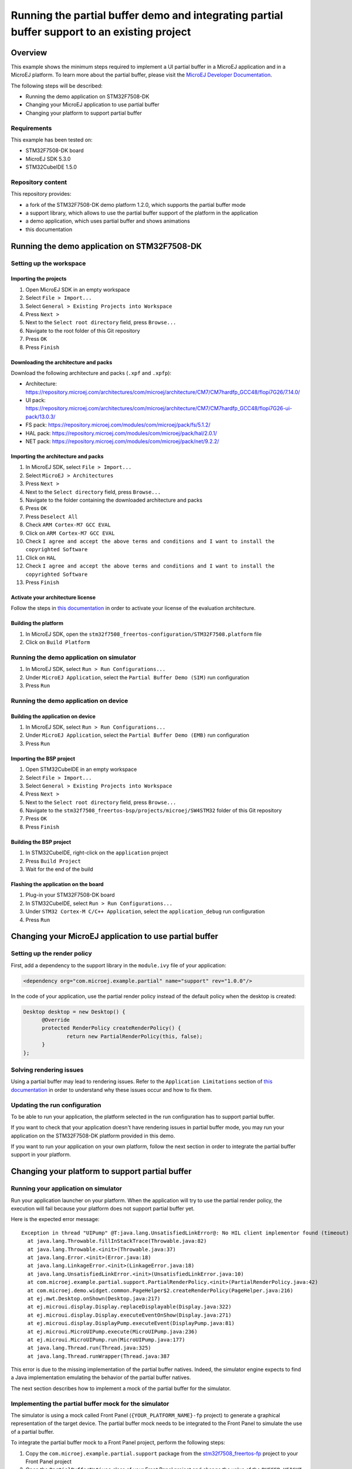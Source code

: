 =============================================================================================
Running the partial buffer demo and integrating partial buffer support to an existing project
=============================================================================================

Overview
========

This example shows the minimum steps required to implement a UI partial buffer in a MicroEJ application and in a MicroEJ platform.
To learn more about the partial buffer, please visit the `MicroEJ Developer Documentation <https://docs.microej.com/en/latest/PlatformDeveloperGuide/uiDisplay.html#section-display-partial-buffer>`__.

The following steps will be described:

- Running the demo application on STM32F7508-DK
- Changing your MicroEJ application to use partial buffer
- Changing your platform to support partial buffer

Requirements
------------

This example has been tested on:

- STM32F7508-DK board
- MicroEJ SDK 5.3.0
- STM32CubeIDE 1.5.0

Repository content
------------------

This repository provides:

- a fork of the STM32F7508-DK demo platform 1.2.0, which supports the partial buffer mode
- a support library, which allows to use the partial buffer support of the platform in the application
- a demo application, which uses partial buffer and shows animations
- this documentation

Running the demo application on STM32F7508-DK
=============================================

Setting up the workspace
------------------------

Importing the projects
~~~~~~~~~~~~~~~~~~~~~~

1. Open MicroEJ SDK in an empty workspace
2. Select ``File > Import...``
3. Select ``General > Existing Projects into Workspace``
4. Press ``Next >``
5. Next to the ``Select root directory`` field, press ``Browse...``
6. Navigate to the root folder of this Git repository
7. Press ``OK``
8. Press ``Finish``

Downloading the architecture and packs
~~~~~~~~~~~~~~~~~~~~~~~~~~~~~~~~~~~~~~

Download the following architecture and packs (``.xpf`` and ``.xpfp``):

- Architecture: https://repository.microej.com/architectures/com/microej/architecture/CM7/CM7hardfp_GCC48/flopi7G26/7.14.0/
- UI pack: https://repository.microej.com/architectures/com/microej/architecture/CM7/CM7hardfp_GCC48/flopi7G26-ui-pack/13.0.3/
- FS pack: https://repository.microej.com/modules/com/microej/pack/fs/5.1.2/
- HAL pack: https://repository.microej.com/modules/com/microej/pack/hal/2.0.1/
- NET pack: https://repository.microej.com/modules/com/microej/pack/net/9.2.2/

Importing the architecture and packs
~~~~~~~~~~~~~~~~~~~~~~~~~~~~~~~~~~~~

1. In MicroEJ SDK, select ``File > Import...``
2. Select ``MicroEJ > Architectures``
3. Press ``Next >``
4. Next to the ``Select directory`` field, press ``Browse...``
5. Navigate to the folder containing the downloaded architecture and packs
6. Press ``OK``
7. Press ``Deselect All``
8. Check ``ARM Cortex-M7 GCC EVAL``
9. Click on ``ARM Cortex-M7 GCC EVAL``
10. Check ``I agree and accept the above terms and conditions and I want to install the copyrighted Software``
11. Click on ``HAL``
12. Check ``I agree and accept the above terms and conditions and I want to install the copyrighted Software``
13. Press ``Finish``

Activate your architecture license
~~~~~~~~~~~~~~~~~~~~~~~~~~~~~~~~~~

Follow the steps in `this documentation <https://docs.microej.com/en/latest/overview/licenses.html#evaluation-license>`__ in order to activate your license of the evaluation architecture.

Building the platform
~~~~~~~~~~~~~~~~~~~~~

1. In MicroEJ SDK, open the ``stm32f7508_freertos-configuration/STM32F7508.platform`` file
2. Click on ``Build Platform``

Running the demo application on simulator
-----------------------------------------

1. In MicroEJ SDK, select ``Run > Run Configurations...``
2. Under ``MicroEJ Application``, select the ``Partial Buffer Demo (SIM)`` run configuration
3. Press ``Run``

Running the demo application on device
--------------------------------------

Building the application on device
~~~~~~~~~~~~~~~~~~~~~~~~~~~~~~~~~~

1. In MicroEJ SDK, select ``Run > Run Configurations...``
2. Under ``MicroEJ Application``, select the ``Partial Buffer Demo (EMB)`` run configuration
3. Press ``Run``

Importing the BSP project
~~~~~~~~~~~~~~~~~~~~~~~~~

1. Open STM32CubeIDE in an empty workspace
2. Select ``File > Import...``
3. Select ``General > Existing Projects into Workspace``
4. Press ``Next >``
5. Next to the ``Select root directory`` field, press ``Browse...``
6. Navigate to the ``stm32f7508_freertos-bsp/projects/microej/SW4STM32`` folder of this Git repository
7. Press ``OK``
8. Press ``Finish``

Building the BSP project
~~~~~~~~~~~~~~~~~~~~~~~~

1. In STM32CubeIDE, right-click on the ``application`` project
2. Press ``Build Project``
3. Wait for the end of the build

Flashing the application on the board
~~~~~~~~~~~~~~~~~~~~~~~~~~~~~~~~~~~~~

1. Plug-in your STM32F7508-DK board
2. In STM32CubeIDE, select ``Run > Run Configurations...``
3. Under ``STM32 Cortex-M C/C++ Application``, select the ``application_debug`` run configuration
4. Press ``Run``

Changing your MicroEJ application to use partial buffer
=======================================================

Setting up the render policy
----------------------------

First, add a dependency to the support library in the ``module.ivy`` file of your application:

.. code-block:: xml

  <dependency org="com.microej.example.partial" name="support" rev="1.0.0"/>

In the code of your application, use the partial render policy instead of the default policy when the desktop is created:

.. code-block:: java

  Desktop desktop = new Desktop() {
	@Override
	protected RenderPolicy createRenderPolicy() {
		return new PartialRenderPolicy(this, false);
	}
  };

Solving rendering issues
------------------------

Using a partial buffer may lead to rendering issues.
Refer to the ``Application Limitations`` section of `this documentation <https://docs.microej.com/en/latest/PlatformDeveloperGuide/uiDisplay.html#section-display-partial-buffer>`__ in order to understand why these issues occur and how to fix them.

Updating the run configuration
------------------------------

To be able to run your application, the platform selected in the run configuration has to support partial buffer.

If you want to check that your application doesn't have rendering issues in partial buffer mode, you may run your application on the STM32F7508-DK platform provided in this demo.

If you want to run your application on your own platform, follow the next section in order to integrate the partial buffer support in your platform.

Changing your platform to support partial buffer
================================================

Running your application on simulator
-------------------------------------

Run your application launcher on your platform.
When the application will try to use the partial render policy, the execution will fail because your platform does not support partial buffer yet.

Here is the expected error message:

::

  Exception in thread "UIPump" @T:java.lang.UnsatisfiedLinkError@: No HIL client implementor found (timeout)
    at java.lang.Throwable.fillInStackTrace(Throwable.java:82)
    at java.lang.Throwable.<init>(Throwable.java:37)
    at java.lang.Error.<init>(Error.java:18)
    at java.lang.LinkageError.<init>(LinkageError.java:18)
    at java.lang.UnsatisfiedLinkError.<init>(UnsatisfiedLinkError.java:10)
    at com.microej.example.partial.support.PartialRenderPolicy.<init>(PartialRenderPolicy.java:42)
    at com.microej.demo.widget.common.PageHelper$2.createRenderPolicy(PageHelper.java:216)
    at ej.mwt.Desktop.onShown(Desktop.java:217)
    at ej.microui.display.Display.replaceDisplayable(Display.java:322)
    at ej.microui.display.Display.executeEventOnShow(Display.java:271)
    at ej.microui.display.DisplayPump.executeEvent(DisplayPump.java:81)
    at ej.microui.MicroUIPump.execute(MicroUIPump.java:236)
    at ej.microui.MicroUIPump.run(MicroUIPump.java:177)
    at java.lang.Thread.run(Thread.java:325)
    at java.lang.Thread.runWrapper(Thread.java:387

This error is due to the missing implementation of the partial buffer natives. 
Indeed, the simulator engine expects to find a Java implementation emulating the behavior of the partial buffer natives.

The next section describes how to implement a mock of the partial buffer for the simulator.

Implementing the partial buffer mock for the simulator
------------------------------------------------------

The simulator is using a mock called Front Panel (``{YOUR_PLATFORM_NAME}-fp`` project) to generate a graphical representation of the target device. 
The partial buffer mock needs to be integrated to the Front Panel to simulate the use of a partial buffer.

To integrate the partial buffer mock to a Front Panel project, perform the following steps:

1. Copy the ``com.microej.example.partial.support`` package from the `stm32f7508_freertos-fp <stm32f7508_freertos-fp/src/main/java/>`__ project to your Front Panel project
2. Open the ``PartialBufferNatives`` class of your Front Panel project and change the value of the ``BUFFER_HEIGHT`` constant to the desired value
3. Open the description file of your Front Panel project (``.fp`` file) and replace ``ej.fp.widget.Display`` by ``com.microej.example.partial.support.PartialDisplay``
4. Open the configuration file of your platform (``.platform`` file) and build the platform

Once done, you should be able to run your application on simulator.

Running your application on device
----------------------------------

Building the application
~~~~~~~~~~~~~~~~~~~~~~~~

Run your application launcher on your platform, and link the application with your BSP.
Since your application uses the partial render policy, the link will fail because your platform does not support partial buffer yet.

Here is the expected error message:

  ::

    undefined reference to Java_com_microej_example_partial_support_PartialBufferNatives_setFlushLimits
    undefined reference to Java_com_microej_example_partial_support_PartialBufferNatives_getBufferHeight

This error is due to the missing implementation of the partial buffer natives. 
Indeed, the linker expects to find the C implementation of the partial buffer natives.

The next section describes how to implement the partial buffer in the BSP code.

Implementing the partial buffer in the BSP
~~~~~~~~~~~~~~~~~~~~~~~~~~~~~~~~~~~~~~~~~~

This section shows the process for a STM32F7508-DK target using the GCC toolchain. 
Please refer to the relevant ``Build a Java Platform`` guide in the ``Getting started`` section of MicroEJ Resource Center for indications on how to adapt this process to your specific target.

The partial buffer is designed to work with the ``copy`` mode of the MicroUI Display engine. 
See the `Buffer Modes <https://docs.microej.com/en/latest/PlatformDeveloperGuide/uiDisplay.html#principle>`__ section of the MicroEJ GUI documentation for more information.

This ``copy`` mode is a prerequisite to complete the following steps. 

The implementation of the partial buffer is done in the ``LLUI_DISPLAY.c`` file located in the ``stm32f7508_freertos-bsp/projects/microej/ui/src/`` folder.

Step 1: Allocate memory for the back buffer and the frame buffer
################################################################

In the ``LLUI_DISPLAY.c`` file, remove the following lines:

.. code-block:: C

  #define DISPLAY_MEM_SIZE 0x80000 
  uint8_t display_mem[DISPLAY_MEM_SIZE] __ALIGNED(DISPLAY_MEM_SIZE) __attribute__((section(".DisplayMem")));
  #define BUFFER_SIZE (RK043FN48H_WIDTH * RK043FN48H_HEIGHT * (DRAWING_DMA2D_BPP / 8))
  #define BACK_BUFFER ((int32_t)&display_mem[0])
  #define FRAME_BUFFER (BACK_BUFFER + BUFFER_SIZE)

Add the following lines to allocate a dedicated array for the frame buffer:

.. code-block:: C

  #define FRAME_BUFFER_MEM_SIZE RK043FN48H_WIDTH * RK043FN48H_HEIGHT * DRAWING_DMA2D_BPP / 8
  uint8_t frame_buffer_mem[FRAME_BUFFER_MEM_SIZE] __attribute__((section(".DisplayMem"))); 
  #define FRAME_BUFFER ((int32_t)&frame_buffer_mem[0]) 

Add the following lines to allocate a dedicated array for the back buffer:

.. code-block:: C

  #define BACK_BUFFER_HEIGHT 136
  #define BACK_BUFFER_MEM_SIZE RK043FN48H_WIDTH * BACK_BUFFER_HEIGHT * DRAWING_DMA2D_BPP / 8
  uint8_t back_buffer_mem[BACK_BUFFER_MEM_SIZE] __attribute__((section(".DisplayMem")));
  #define BACK_BUFFER ((int32_t)&back_buffer_mem[0])

In the ``main.c`` file, update the MPU (Memory Protection Unit) configuration: 

- Add the following lines to make a reference to the back buffer:

  .. code-block:: C

    extern uint8_t back_buffer_mem[];
    #define BACK_BUFFER ((int32_t)&back_buffer_mem[0])

- In the ``MPU_Config`` function: 

  - Update the size of the protected region for the back buffer:

    - Change the ``MPU_InitStruct.Size = MPU_REGION_SIZE_256KB;`` line to ``MPU_InitStruct.Size = MPU_REGION_SIZE_128KB;``

  - Add the following lines after the last ``HAL_MPU_ConfigRegion(&MPU_InitStruct)`` line, 
    to protect the memory space of the frame buffer:

    .. code-block:: C

      MPU_InitStruct.BaseAddress = FRAME_BUFFER;
      MPU_InitStruct.Size = MPU_REGION_SIZE_256KB;
      MPU_InitStruct.IsCacheable = MPU_ACCESS_NOT_CACHEABLE;
      MPU_InitStruct.DisableExec = MPU_INSTRUCTION_ACCESS_DISABLE;
      MPU_InitStruct.Number = MPU_REGION_NUMBER6;
      HAL_MPU_ConfigRegion(&MPU_InitStruct);

Note that the ``MPU_InitStruct.Number`` must be unique for each protected memory space.

Step 2: Setup variables for the partial buffer
##############################################

In the ``LLUI_DISPLAY.c`` file:

Declare a structure that will be used to store the parameters of the flushed region:

.. code-block:: C

  typedef struct { 
    int32_t x_offset;
    int32_t y_offset;
    uint32_t width;
    uint32_t height;
  } flush_region_t;

  static flush_region_t flush_region;

Step 3: Implement the partial buffer natives
############################################

Add the partial Buffer native functions, following the strict SNI naming convention mentioned earlier.

For the ``..._setFlushLimits`` native, use the ``flush_region`` structure to save the flush parameters:

.. code-block:: C
  
  void Java_com_microej_example_partial_support_PartialBufferNatives_setFlushLimits(jint xOffset, jint yOffset, jint width, jint height)
  {
      flush_region.x_offset = xOffset;
      flush_region.y_offset = yOffset;
      flush_region.width = width;
      flush_region.height = height;
  }

For the ``..._getBufferHeight`` native, return the back buffer height:

.. code-block:: C

  int32_t Java_com_microej_example_partial_support_PartialBufferNatives_getBufferHeight()
  {
    return BACK_BUFFER_HEIGHT;
  }

Step 4: Adapt the LLUI_DISPLAY_IMPL_flush function to use the partial buffer
############################################################################

In the partial buffer mode, the role of the ``LLUI_DISPLAY_IMPL_flush`` function is to copy the content of the back buffer to a specific area of the frame buffer. 

First, the back buffer content needs to be fetched without exceeding its boundaries. 
Thus, ``Xmax`` and ``Ymax`` will respectively be the width and the height of the area to update:

.. code-block:: C

	xmax = flush_region.width - 1;
	ymax = flush_region.height - 1;

Secondly, that content needs to be copied to a specific area of the frame buffer.
This area is determined thanks to the X and Y flush offsets.
Slide the frame buffer address to copy the content to the right area:

.. code-block:: C

  int y_flush_offset = flush_region.y_offset;
  int x_flush_offset = flush_region.x_offset;

  uint8_t* dest_addr = FRAME_BUFFER_ADDRESS + ((x_flush_offset + y_flush_offset * SCREEN_WIDTH) * DISPLAY_BPP / 8);

The ``SCREEN_WIDTH`` and ``DISPLAY_BPP`` constants are depending on the configuration of the target device.

Finally, copy the back buffer to the frame buffer, it can be done with a ``memcpy`` or thanks to DMA.
In this example, the DMA2D accelerator of the STM32F7508-DK board is used: 

.. code-block:: C

  DRAWING_DMA2D_configure_memcpy(srcAddr, dest_addr, xmin, ymin, xmax, ymax, SCREEN_WIDTH, &dma2d_memcpy);
  DRAWING_DMA2D_start_memcpy(&dma2d_memcpy);

Extra: Switching to dual back buffer mode
~~~~~~~~~~~~~~~~~~~~~~~~~~~~~~~~~~~~~~~~~

A dual back buffer can be implemented for performances enhancement.
It is interesting to implement it when the copy from the back buffer to the frame buffer takes a long time compared the time taken by the MicroEJ application to draw in the back buffer.

The dual back buffer mode is using 2 back buffers of the same size and the frame buffer:

- Back Buffer A (BB_A)
- Back Buffer B (BB_B)
- Frame Buffer (FB)

This switch mode will run the following way:

1. App is drawing in BB_A
2. BB_A is copied to FB
3. App is drawing in BB_B
4. BB_B is copied to FB
5. App is drawing in BB_A
6. ...

This process can be parallelized, doing the back buffer to frame buffer copy in a dedicated task (DMA flush task):

+------+----------------+------------------+
| Time | Flush function | DMA flush task   |
+======+================+==================+
| T1   | App -> BB_A    | WAITING          |
+------+----------------+------------------+
| T2   | App -> BB_B    | BB_A -> FB       |
+------+----------------+------------------+
| T3   | App -> BB_A    | BB_B -> FB       |
+------+----------------+------------------+
| T4   | App -> BB_B    | BB_A -> FB       |
+------+----------------+------------------+
| T5   | ...            | ...              |
+------+----------------+------------------+

In the following example, the dual back buffer has already been implemented 
in the `dual_back_buffer.c <stm32f7508_freertos-bsp/projects/microej/ui/src/dual_back_buffer.c>`__ file.

It can be enabled by adding the ``#define DUAL_BACK_BUFFER_MODE_ENABLED`` directive in the
in the `display_configuration.h <stm32f7508_freertos-bsp/projects/microej/ui/inc/display_configuration.h>`__ file.

The following steps explain how to implement this dual back buffer.

Step 1: Allocate the memory for a second back buffer
#####################################################

In the ``LLUI_DISPLAY.c`` file:

- Allocate the memory for the second back buffer:

  .. code-block:: C

    uint8_t back_buffer_B_mem[BACK_BUFFER_MEM_SIZE] __attribute__((section(".DisplayMem")));
    #define BACK_BUFFER_B ((int32_t)&back_buffer_B_mem[0])

In the ``main.c`` file, update the MPU (Memory Protection Unit) configuration: 

- Add the following lines to make a reference to the second back buffer:

.. code-block:: C

  extern uint8_t back_buffer_B_mem[];
  #define BACK_BUFFER_B ((int32_t)&back_buffer_B_mem[0])

- In the ``MPU_Config`` function, update the MPU configuration,
  add the following lines after the last ``HAL_MPU_ConfigRegion(&MPU_InitStruct)`` line:

  .. code-block:: C

    MPU_InitStruct.BaseAddress = BACK_BUFFER_B;
    MPU_InitStruct.Size = MPU_REGION_SIZE_128KB;
    MPU_InitStruct.IsCacheable = MPU_ACCESS_NOT_CACHEABLE;
    MPU_InitStruct.DisableExec = MPU_INSTRUCTION_ACCESS_DISABLE;
    MPU_InitStruct.Number = MPU_REGION_NUMBER7;
    HAL_MPU_ConfigRegion(&MPU_InitStruct);

Note that the ``MPU_InitStruct.Number`` must be unique for each protected memory space.

Step 2: Declare binary semaphores to synchronize the DMA flush task with the flush function
#############################################################################################

In the ``LLUI_DISPLAY.c`` file:

- Declare binary semaphores:
  
  .. code-block:: C

    static xSemaphoreHandle task_start_copy_sem;
    static xSemaphoreHandle dma2d_end_of_copy_sem;

- Initialize the semaphores in the ``LLUI_DISPLAY_IMPL_initialize`` function:
  
  .. code-block:: C
  
    task_start_copy_sem = xSemaphoreCreateBinary();
    dma2d_end_of_copy_sem = xSemaphoreCreateBinary();

Step 3: Implement a custom callback function for the DMA2D
###########################################################

By default, when the DMA copy ends, the callback function ``LLUI_DISPLAY_flushDone`` 
is called to notify the MicroEJ application that the flush is done.
Once received, the application will start drawing a new frame in the back buffer.

In the dual back buffer case, it is not necessary to wait for the end of the DMA copy anymore. 
Indeed, one back buffer will be copied to the frame buffer while the application will draw in the other one.

A custom callback will be used to replace the call to the ``LLUI_DISPLAY_flushDone`` callback.
This callback will be used to notify the DMA flush task that the DMA have finished its job.

In the ``LLUI_DISPLAY.c`` file:

- Add a custom callback function that unlocks the ``dma2d_end_of_copy_sem`` semaphore:
  
  .. code-block:: C

    void DMA2D_EndOfCopy(bool under_isr)
    {
      LLUI_DISPLAY_IMPL_binarySemaphoreGive((void*)dma2d_end_of_copy_sem, under_isr);
    }

In the ``drawing_dma2d.c`` file:

- Declare the ``DMA2D_EndOfCopy`` function:
  
  .. code-block:: C

    extern void DMA2D_EndOfCopy(bool under_isr);

- In the ``DRAWING_DMA2D_configure_memcpy`` function, configure the DMA2D to call the
  ``DMA2D_EndOfCopy`` callback :

  .. code-block:: C
    
    g_callback_notification = &DMA2D_EndOfCopy;

Step 4: Implement the DMA flush task
####################################

In the ``LLUI_DISPLAY.c`` file:

- Declare a structure that will be used to pass the flush parameters of the flush function to the DMA flush task:

  .. code-block:: C

    typedef struct { 
      uint8_t* srcAddr;
      uint8_t* dest_addr;
      uint32_t xmin;
      uint32_t ymin;
      uint32_t xmax;
      uint32_t ymax;
    } flush_params_t;

    static flush_params_t flush_params;

- Create a new task in the ``LLUI_DISPLAY_IMPL_initialize`` function:

  .. code-block:: C

    xTaskCreate(&DMA_flush_task, "DMA_flush_task", 
                1024, &flush_params, DMA_TASK_PRIO, NULL);  

  The ``DMA_TASK_PRIO`` should have less priority than the MicroJVM task (``JAVA_TASK_PRIORITY``) 
  defined in the `main.c <stm32f7508_freertos-bsp/projects/microej/main/src/main.c>`__ file.

- Implement the ``DMA_flush_task`` function:

  .. code-block:: C

    void DMA_flush_task(void * params)
    {
      while(1){
        // wait for flush asked by the Java application
        LLUI_DISPLAY_IMPL_binarySemaphoreTake((void*)task_start_copy_sem);
        
        flush_params_t* flush_p = (flush_params_t*) params; /* get the parameters */
        
        // The DMA2D configure waits for the end of a previous DMA2D copy before starting
        DRAWING_DMA2D_configure_memcpy(flush_p->srcAddr, flush_p->dest_addr, flush_p->xmin, flush_p->ymin, flush_p->xmax, flush_p->ymax, RK043FN48H_WIDTH, &dma2d_memcpy, false);
        
        LLUI_DISPLAY_flushDone(false); /* send the flush done event to the Java world */
        
        DRAWING_DMA2D_start_memcpy(&dma2d_memcpy);

        // wait for the end of the DMA copy
        LLUI_DISPLAY_IMPL_binarySemaphoreTake((void*)dma2d_end_of_copy_sem);
      }
    }

  Note that the ``DRAWING_DMA2D_configure_memcpy`` and ``DRAWING_DMA2D_start_memcpy`` functions have been moved from the ``LLUI_DISPLAY_IMPL_flush`` to the DMA flush task.

Step 5: Update the LLUI_DISPLAY_IMPL_flush function
###################################################

In the ``LLUI_DISPLAY.c`` file, in the ``LLUI_DISPLAY_IMPL_flush`` function:

- Delete the call to the ``DRAWING_DMA2D_configure_memcpy`` and ``DRAWING_DMA2D_start_memcpy`` functions
- Store the flush parameters in the ``flush_params`` structure:
  
  .. code-block:: C

    flush_params.srcAddr=srcAddr;
    flush_params.dest_addr=dest_addr;
    flush_params.xmin=xmin;
    flush_params.xmax=flush_region.width -1;
    flush_params.ymin=ymin;
    flush_params.ymax=flush_region.height-1;

- Wake up the DMA flush task:
  
  .. code-block:: C
  
  	xSemaphoreGive(task_start_copy_sem);

- Change the returned address to switch between the back buffer A and B:

  .. code-block:: C

 	  return srcAddr == (uint8_t*)BACK_BUFFER_A ?  (uint8_t*)BACK_BUFFER_B :  (uint8_t*)BACK_BUFFER_A; 

Tweaking the size of the partial buffer
---------------------------------------

The goal of using a partial buffer is to reduce the memory footprint used by the display.
The following section explains how to adapt the size of the partial buffer.

In the Front Panel
~~~~~~~~~~~~~~~~~~

1. Open the ``com.microej.example.partial.support.PartialBufferNatives`` class of your Front Panel project
2. Change the value of the ``BUFFER_HEIGHT`` constant to the desired value

In the BSP
~~~~~~~~~~

The generic formula to compute the size of a pixel buffer is the following one: ``SCREEN_WIDTH * BUFFER_HEIGHT * DISPLAY_BPP / 8``

The value of ``DISPLAY_BPP`` depends on the MicroUI configuration on the target board.
Refer to the `MicroEJ documentation <https://docs.microej.com/en/latest/PlatformDeveloperGuide/uiDisplay.html#section-display-installation>`__ for more information.

For the STM32F7508-DK board, the parameters are the following ones:

- ``SCREEN_WIDTH``: 480
- ``SCREEN_HEIGHT``: 272
- ``DISPLAY_BPP``: 16

Frame buffer size computation
#############################

Since the display uses a buffer in RAM to read the pixel data to display, this buffer has to be a complete buffer.

For example, on the STM32F7508-DK board, the size of the frame buffer would be ``262120`` bytes.

Back buffer size computation
############################

A partial buffer always has the same width as the screen but a smaller height.

For example, on the STM32F7508-DK board, the size of a back buffer presenting half the screen would be ``130560`` bytes.

.. ReStructuredText
.. Copyright 2020-2021 MicroEJ Corp. All rights reserved.
.. This library is provided in source code for use, modification and test, subject to license terms.
.. Any modification of the source code will break MicroEJ Corp. warranties on the whole library.
